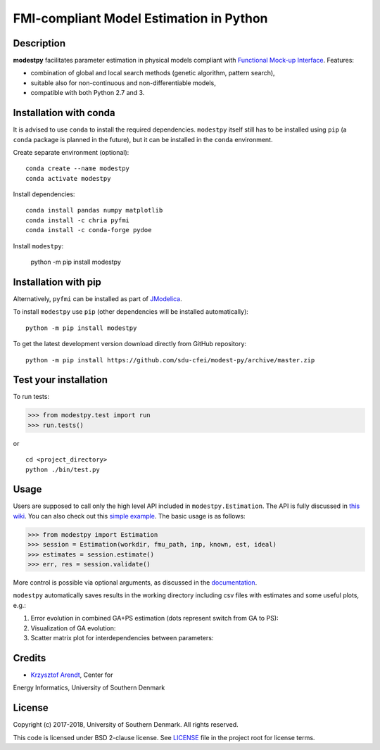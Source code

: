 FMI-compliant Model Estimation in Python
========================================

.. figure:: /docs/img/modest-logo.png
   :alt: modestpy

Description
-----------

**modestpy** facilitates parameter estimation in physical models compliant with
`Functional Mock-up Interface <https://fmi-standard.org/>`__. Features:

- combination of global and local search methods (genetic algorithm, pattern search),
- suitable also for non-continuous and non-differentiable models,
- compatible with both Python 2.7 and 3.

Installation with conda
-----------------------

It is advised to use ``conda`` to install the required dependencies.
``modestpy`` itself still has to be installed using ``pip``
(a ``conda`` package is planned in the future), but it can be installed
in the ``conda`` environment.

Create separate environment (optional):

::

    conda create --name modestpy
    conda activate modestpy

Install dependencies:

::

    conda install pandas numpy matplotlib
    conda install -c chria pyfmi
    conda install -c conda-forge pydoe

Install ``modestpy``:

    python -m pip install modestpy

Installation with pip
---------------------

Alternatively, ``pyfmi`` can be installed as part of `JModelica <http://www.jmodelica.org/>`__.

To install ``modestpy`` use ``pip`` (other dependencies will be installed automatically):

::

    python -m pip install modestpy

To get the latest development version download directly from GitHub repository:

::

    python -m pip install https://github.com/sdu-cfei/modest-py/archive/master.zip

Test your installation
----------------------

To run tests:

.. code:: python

    >>> from modestpy.test import run
    >>> run.tests()

or

::

    cd <project_directory>
    python ./bin/test.py


Usage
-----

Users are supposed to call only the high level API included in
``modestpy.Estimation``. The API is fully discussed in `this
wiki <https://github.com/sdu-cfei/modest-py/wiki/modestpy-API>`__. You
can also check out this `simple example </examples/simple>`__. The basic
usage is as follows:

.. code:: python

    >>> from modestpy import Estimation
    >>> session = Estimation(workdir, fmu_path, inp, known, est, ideal)
    >>> estimates = session.estimate()
    >>> err, res = session.validate()

More control is possible via optional arguments, as discussed in the `documentation 
<https://github.com/sdu-cfei/modest-py/wiki/modestpy-API>`__.

``modestpy`` automatically saves results in the working
directory including csv files with estimates and some useful plots,
e.g.:

1) Error evolution in combined GA+PS estimation (dots represent switch
   from GA to PS): |Error-evolution|

2) Visualization of GA evolution: |GA-evolution|

3) Scatter matrix plot for interdependencies between parameters:
   |Intedependencies|

Credits
-------

- `Krzysztof Arendt <https://github.com/krzysztofarendt>`__, Center for
Energy Informatics, University of Southern Denmark

License
-------

Copyright (c) 2017-2018, University of Southern Denmark. All rights reserved.

This code is licensed under BSD 2-clause license. See
`LICENSE </LICENSE>`__ file in the project root for license terms.

.. |Error-evolution| image:: /docs/img/err_evo.png
.. |GA-evolution| image:: /docs/img/ga_evolution.png
.. |Intedependencies| image:: /docs/img/all_estimates.png

